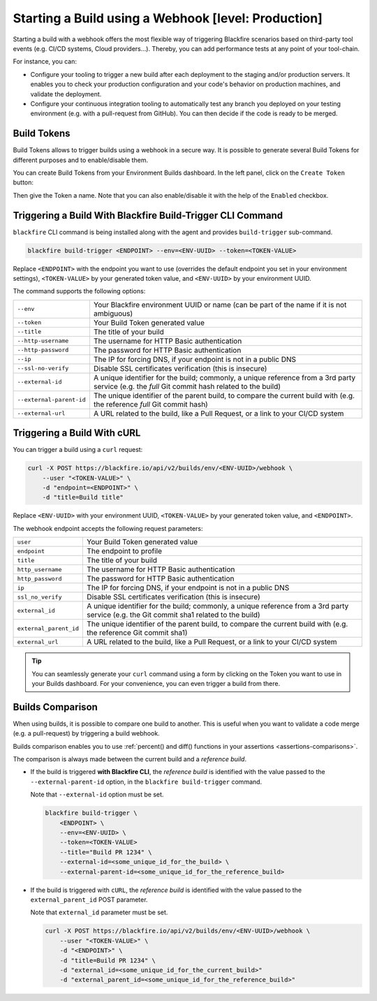 Starting a Build using a Webhook [level: Production]
====================================================

.. _build-webhook:

Starting a build with a webhook offers the most flexible way of triggering
Blackfire scenarios based on third-party tool events (e.g. CI/CD systems,
Cloud providers...). Thereby, you can add performance tests at any point of
your tool-chain.

For instance, you can:

* Configure your tooling to trigger a new build after each deployment to
  the staging and/or production servers. It enables you to check your
  production configuration and your code's behavior on production machines,
  and validate the deployment.

* Configure your continuous integration tooling to automatically test any branch
  you deployed on your testing environment (e.g. with a pull-request from
  GitHub). You can then decide if the code is ready to be merged.

.. _build-webhook-tokens:

Build Tokens
------------

Build Tokens allows to trigger builds using a webhook in a secure way.
It is possible to generate several Build Tokens for different purposes and to
enable/disable them.

You can create Build Tokens from your Environment Builds dashboard.
In the left panel, click on the ``Create Token`` button:

.. image:: ../images/builds/token-create.png

Then give the Token a name. Note that you can also enable/disable it with the
help of the ``Enabled`` checkbox.

.. image:: ../images/builds/token-create-name.png

.. _build-webhook-trigger:

Triggering a Build With Blackfire Build-Trigger CLI Command
-----------------------------------------------------------

``blackfire`` CLI command is being installed along with the agent and
provides ``build-trigger`` sub-command.

.. code-block:: bash

    blackfire build-trigger <ENDPOINT> --env=<ENV-UUID> --token=<TOKEN-VALUE>

Replace ``<ENDPOINT>`` with the endpoint you want to use (overrides the default
endpoint you set in your environment settings), ``<TOKEN-VALUE>``
by your generated token value, and ``<ENV-UUID>`` by your environment UUID.

The command supports the following options:

========================= =======================
``--env``                 Your Blackfire environment UUID or name (can be part of the name if it is not ambiguous)
``--token``               Your Build Token generated value
``--title``               The title of your build
``--http-username``       The username for HTTP Basic authentication
``--http-password``       The password for HTTP Basic authentication
``--ip``                  The IP for forcing DNS, if your endpoint is not in a public DNS
``--ssl-no-verify``       Disable SSL certificates verification (this is insecure)
``--external-id``         A unique identifier for the build; commonly, a unique reference from a 3rd party service (e.g. the *full* Git commit hash related to the build)
``--external-parent-id``  The unique identifier of the parent build, to compare the current build with (e.g. the reference *full* Git commit hash)
``--external-url``        A URL related to the build, like a Pull Request, or a link to your CI/CD system
========================= =======================

Triggering a Build With cURL
----------------------------

You can trigger a build using a ``curl`` request:

.. code-block:: bash

    curl -X POST https://blackfire.io/api/v2/builds/env/<ENV-UUID>/webhook \
        --user "<TOKEN-VALUE>" \
        -d "endpoint=<ENDPOINT>" \
        -d "title=Build title"

Replace ``<ENV-UUID>`` with your environment UUID, ``<TOKEN-VALUE>``
by your generated token value, and ``<ENDPOINT>``.

The webhook endpoint accepts the following request parameters:

======================= =======================
``user``                Your Build Token generated value
``endpoint``            The endpoint to profile
``title``               The title of your build
``http_username``       The username for HTTP Basic authentication
``http_password``       The password for HTTP Basic authentication
``ip``                  The IP for forcing DNS, if your endpoint is not in a public DNS
``ssl_no_verify``       Disable SSL certificates verification (this is insecure)
``external_id``         A unique identifier for the build; commonly, a unique reference from a 3rd party service (e.g. the Git commit sha1 related to the build)
``external_parent_id``  The unique identifier of the parent build, to compare the current build with (e.g. the reference Git commit sha1)
``external_url``        A URL related to the build, like a Pull Request, or a link to your CI/CD system
======================= =======================

.. tip::

    You can seamlessly generate your ``curl`` command using a form by
    clicking on the Token you want to use in your Builds dashboard.
    For your convenience, you can even trigger a build from there.

.. _builds-comparison-webhook:

Builds Comparison
-----------------

When using builds, it is possible to compare one build to another. This is
useful when you want to validate a code merge (e.g. a pull-request) by
triggering a build webhook.

Builds comparison enables you to use :ref:`percent() and diff() functions in
your assertions <assertions-comparisons>`.

The comparison is always made between the current build and a *reference build*.

* If the build is triggered **with Blackfire CLI**, the *reference build* is
  identified with the value passed to the ``--external-parent-id`` option, in
  the ``blackfire build-trigger`` command.

  Note that ``--external-id`` option must be set.

  .. code-block:: bash

      blackfire build-trigger \
          <ENDPOINT> \
          --env=<ENV-UUID> \
          --token=<TOKEN-VALUE>
          --title="Build PR 1234" \
          --external-id=<some_unique_id_for_the_build> \
          --external-parent-id=<some_unique_id_for_the_reference_build>

* If the build is triggered with ``cURL``, the *reference build* is
  identified with the value passed to the ``external_parent_id`` POST parameter.

  Note that ``external_id`` parameter must be set.

  .. code-block:: bash

      curl -X POST https://blackfire.io/api/v2/builds/env/<ENV-UUID>/webhook \
          --user "<TOKEN-VALUE>" \
          -d "<ENDPOINT>" \
          -d "title=Build PR 1234" \
          -d "external_id=<some_unique_id_for_the_current_build>"
          -d "external_parent_id=<some_unique_id_for_the_reference_build>"
